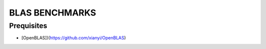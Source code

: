 ##############################################################################
BLAS BENCHMARKS
##############################################################################

==============================================================================
Prequisites
==============================================================================

- [OpenBLAS])(https://github.com/xianyi/OpenBLAS)
